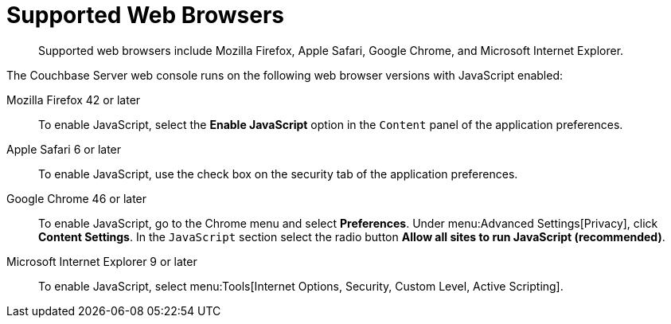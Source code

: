 [#topic765]
= Supported Web Browsers

[abstract]
Supported web browsers include Mozilla Firefox, Apple Safari, Google Chrome, and Microsoft Internet Explorer.

The Couchbase Server web console runs on the following web browser versions with JavaScript enabled:

Mozilla Firefox 42 or later:: To enable JavaScript, select the [.ui]*Enable JavaScript* option in the `Content` panel of the application preferences.

Apple Safari 6 or later:: To enable JavaScript, use the check box on the security tab of the application preferences.

Google Chrome 46 or later::
To enable JavaScript, go to the Chrome menu and select [.ui]*Preferences*.
Under menu:Advanced Settings[Privacy], click [.ui]*Content Settings*.
In the `JavaScript` section select the radio button [.ui]*Allow all sites to run JavaScript (recommended)*.

Microsoft Internet Explorer 9 or later:: To enable JavaScript, select menu:Tools[Internet Options, Security, Custom Level, Active Scripting].
